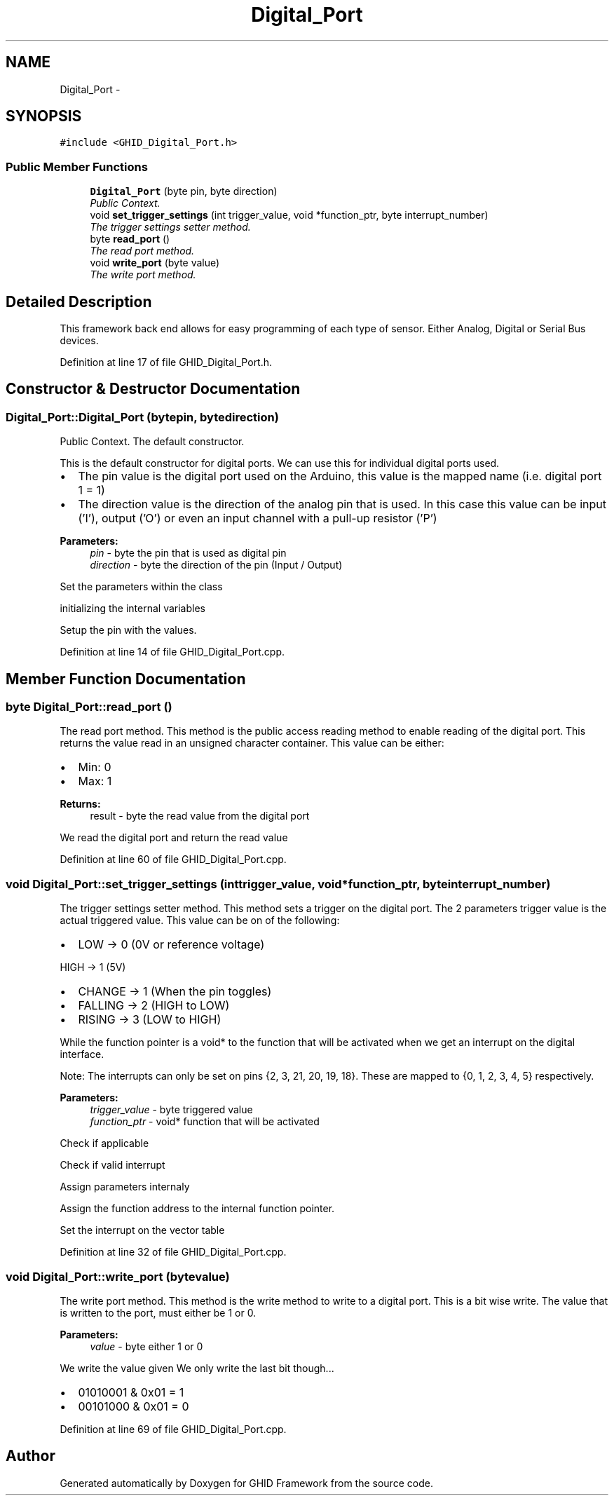 .TH "Digital_Port" 3 "Sun Mar 30 2014" "Version version 2.0" "GHID Framework" \" -*- nroff -*-
.ad l
.nh
.SH NAME
Digital_Port \- 
.SH SYNOPSIS
.br
.PP
.PP
\fC#include <GHID_Digital_Port\&.h>\fP
.SS "Public Member Functions"

.in +1c
.ti -1c
.RI "\fBDigital_Port\fP (byte pin, byte direction)"
.br
.RI "\fIPublic Context\&. \fP"
.ti -1c
.RI "void \fBset_trigger_settings\fP (int trigger_value, void *function_ptr, byte interrupt_number)"
.br
.RI "\fIThe trigger settings setter method\&. \fP"
.ti -1c
.RI "byte \fBread_port\fP ()"
.br
.RI "\fIThe read port method\&. \fP"
.ti -1c
.RI "void \fBwrite_port\fP (byte value)"
.br
.RI "\fIThe write port method\&. \fP"
.in -1c
.SH "Detailed Description"
.PP 
This framework back end allows for easy programming of each type of sensor\&. Either Analog, Digital or Serial Bus devices\&. 
.PP
Definition at line 17 of file GHID_Digital_Port\&.h\&.
.SH "Constructor & Destructor Documentation"
.PP 
.SS "\fBDigital_Port::Digital_Port\fP (bytepin, bytedirection)"
.PP
Public Context\&. The default constructor\&.
.PP
This is the default constructor for digital ports\&. We can use this for individual digital ports used\&.
.PP
.IP "\(bu" 2
The pin value is the digital port used on the Arduino, this value is the mapped name (i\&.e\&. digital port 1 = 1)
.PP
.PP
.IP "\(bu" 2
The direction value is the direction of the analog pin that is used\&. In this case this value can be input ('I'), output ('O') or even an input channel with a pull-up resistor ('P')
.PP
.PP
\fBParameters:\fP
.RS 4
\fIpin\fP - byte the pin that is used as digital pin 
.br
\fIdirection\fP - byte the direction of the pin (Input / Output) 
.RE
.PP
Set the parameters within the class
.PP
initializing the internal variables
.PP
Setup the pin with the values\&. 
.PP
Definition at line 14 of file GHID_Digital_Port\&.cpp\&.
.SH "Member Function Documentation"
.PP 
.SS "byte \fBDigital_Port::read_port\fP ()"
.PP
The read port method\&. This method is the public access reading method to enable reading of the digital port\&. This returns the value read in an unsigned character container\&. This value can be either:
.IP "\(bu" 2
Min: 0
.IP "\(bu" 2
Max: 1
.PP
.PP
\fBReturns:\fP
.RS 4
result - byte the read value from the digital port 
.RE
.PP
We read the digital port and return the read value 
.PP
Definition at line 60 of file GHID_Digital_Port\&.cpp\&.
.SS "void \fBDigital_Port::set_trigger_settings\fP (inttrigger_value, void *function_ptr, byteinterrupt_number)"
.PP
The trigger settings setter method\&. This method sets a trigger on the digital port\&. The 2 parameters trigger value is the actual triggered value\&. This value can be on of the following:
.IP "\(bu" 2
LOW -> 0 (0V or reference voltage)
.PP
.PP
HIGH -> 1 (5V)
.IP "\(bu" 2
CHANGE -> 1 (When the pin toggles)
.IP "\(bu" 2
FALLING -> 2 (HIGH to LOW)
.IP "\(bu" 2
RISING -> 3 (LOW to HIGH)
.PP
.PP
While the function pointer is a void* to the function that will be activated when we get an interrupt on the digital interface\&.
.PP
Note: The interrupts can only be set on pins {2, 3, 21, 20, 19, 18}\&. These are mapped to {0, 1, 2, 3, 4, 5} respectively\&.
.PP
\fBParameters:\fP
.RS 4
\fItrigger_value\fP - byte triggered value 
.br
\fIfunction_ptr\fP - void* function that will be activated 
.RE
.PP
Check if applicable
.PP
Check if valid interrupt
.PP
Assign parameters internaly
.PP
Assign the function address to the internal function pointer\&.
.PP
Set the interrupt on the vector table 
.PP
Definition at line 32 of file GHID_Digital_Port\&.cpp\&.
.SS "void \fBDigital_Port::write_port\fP (bytevalue)"
.PP
The write port method\&. This method is the write method to write to a digital port\&. This is a bit wise write\&. The value that is written to the port, must either be 1 or 0\&.
.PP
\fBParameters:\fP
.RS 4
\fIvalue\fP - byte either 1 or 0 
.RE
.PP
We write the value given We only write the last bit though\&.\&.\&.
.IP "\(bu" 2
01010001 & 0x01 = 1
.IP "\(bu" 2
00101000 & 0x01 = 0 
.PP

.PP
Definition at line 69 of file GHID_Digital_Port\&.cpp\&.

.SH "Author"
.PP 
Generated automatically by Doxygen for GHID Framework from the source code\&.
